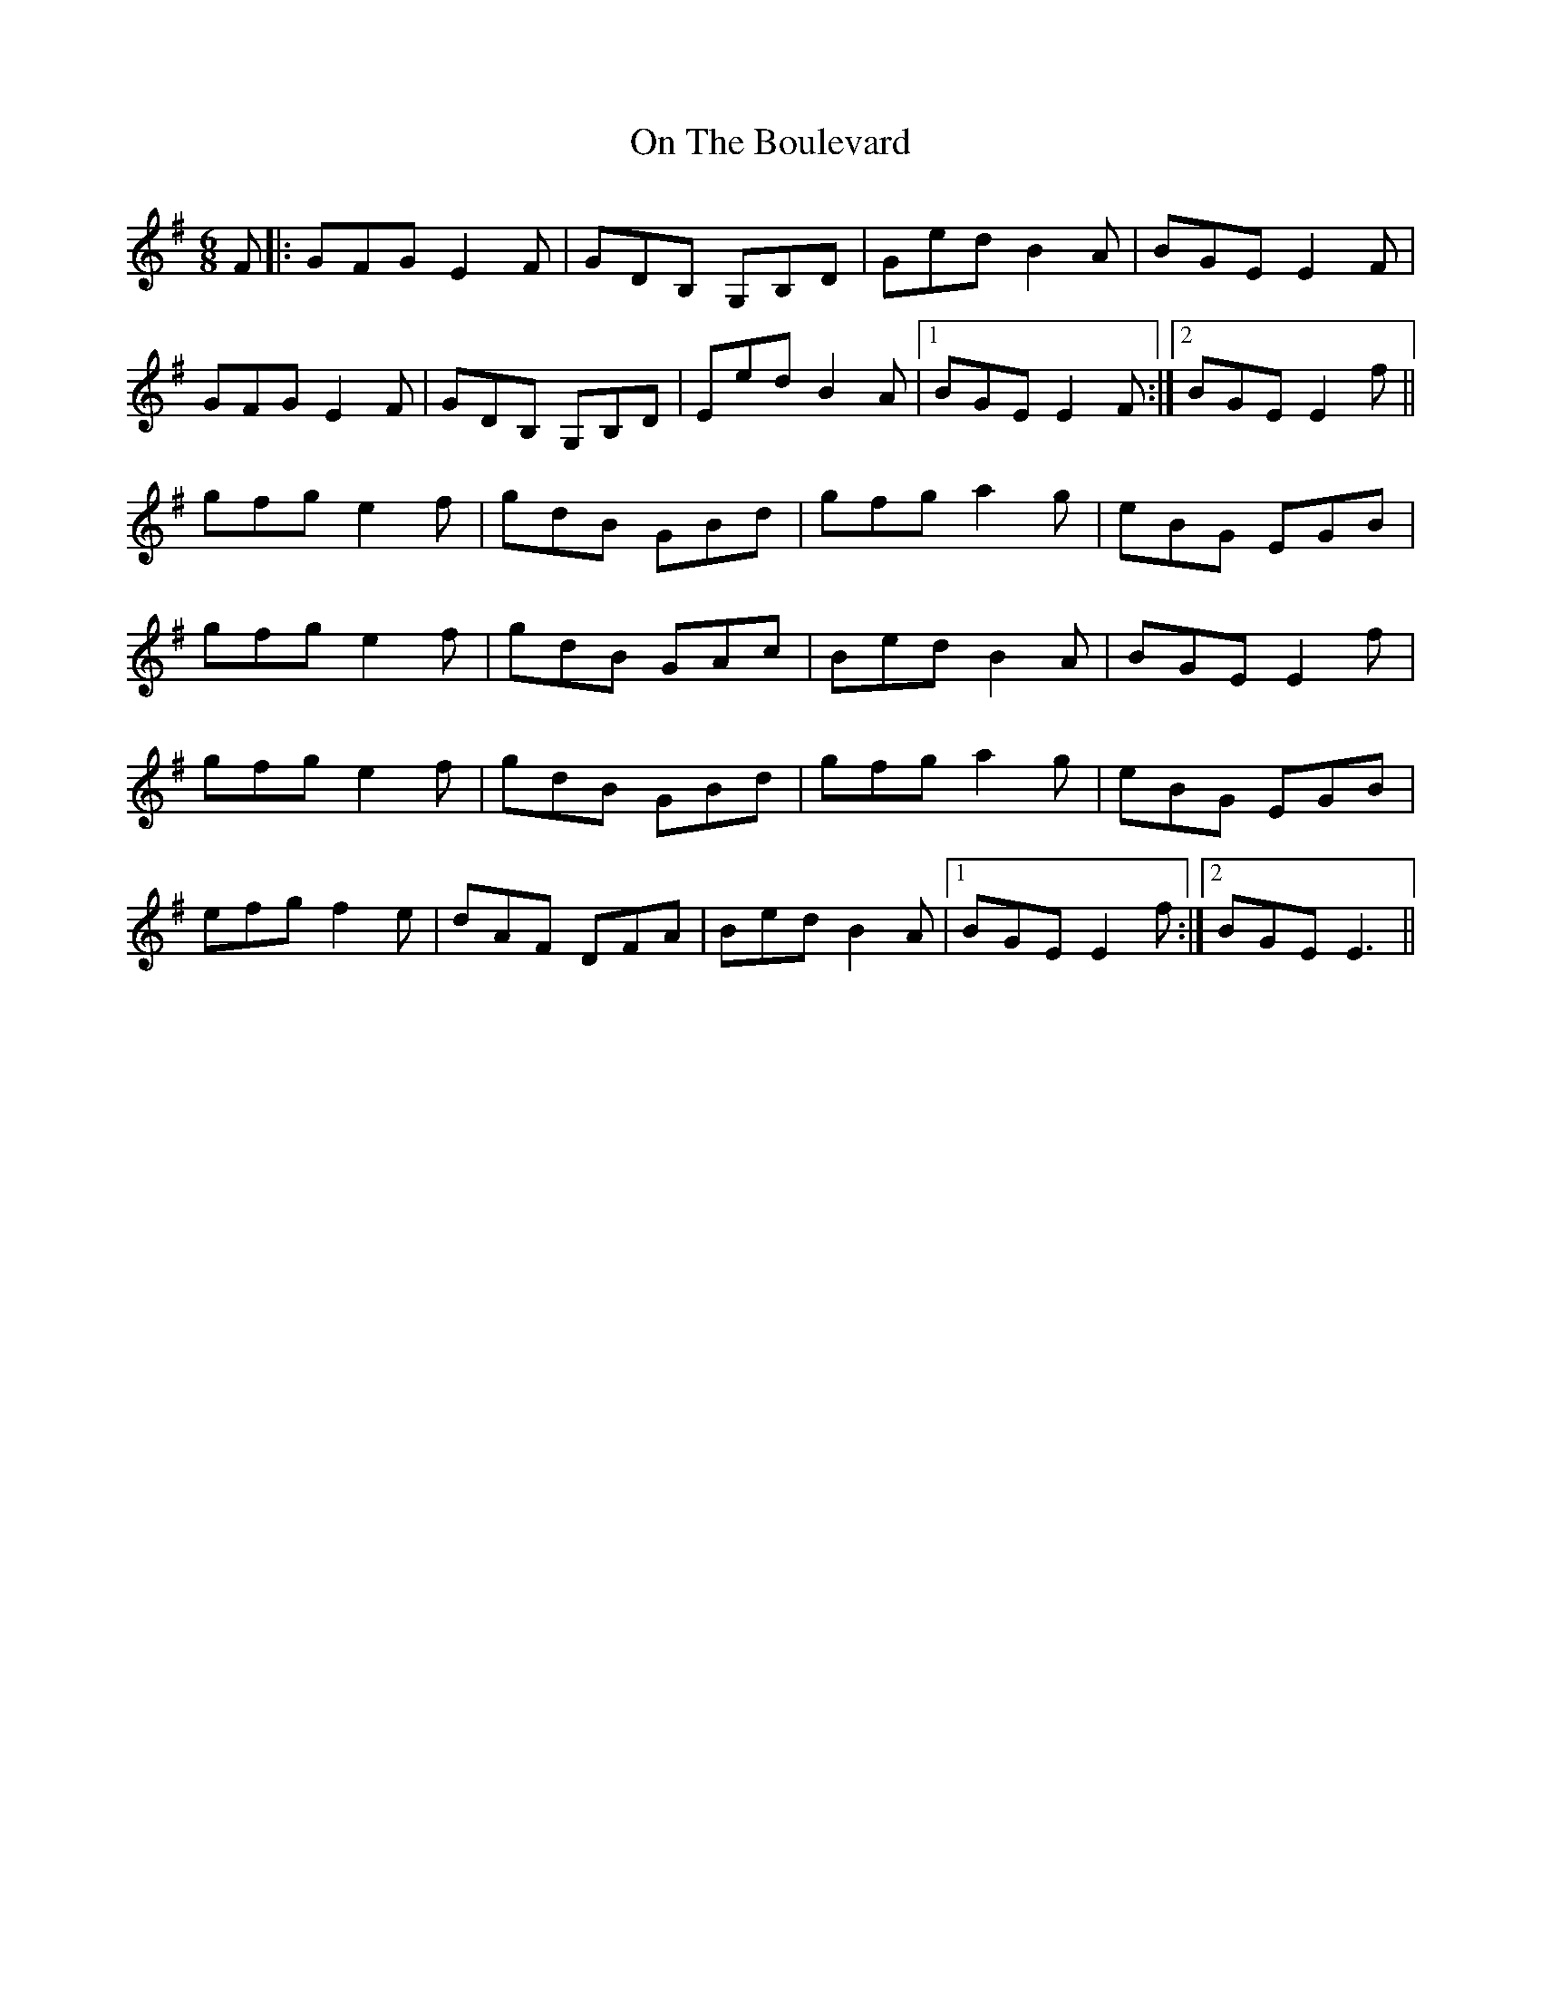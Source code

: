X: 30535
T: On The Boulevard
R: jig
M: 6/8
K: Eminor
F|:GFG E2F|GDB, G,B,D|Ged B2A|BGE E2F|
GFGE2F|GDB, G,B,D|Eed B2A|1 BGE E2F:|2 BGE E2f||
gfg e2f|gdB GBd|gfg a2g|eBG EGB|
gfg e2f|gdB GAc|Bed B2A|BGE E2f|
gfg e2f|gdB GBd|gfg a2g|eBG EGB|
efg f2e|dAF DFA|Bed B2A|1 BGE E2f:|2 BGE E3||

